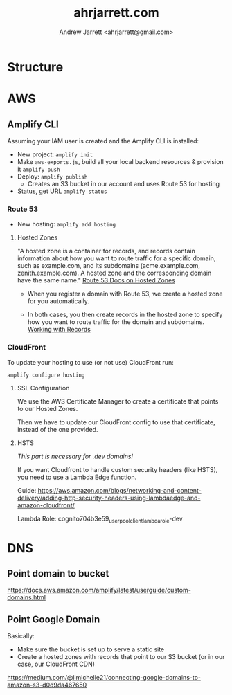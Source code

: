 #+TITLE: ahrjarrett.com
#+AUTHOR: Andrew Jarrett <ahrjarrett@gmail.com>

* Structure

** 


* AWS

** Amplify CLI

Assuming your IAM user is created and the Amplify CLI is installed:

- New project:
  =amplify init=
- Make =aws-exports.js=, build all your local backend resources & provision it
  =amplify push=
- Deploy:
  =amplify publish=
  - Creates an S3 bucket in our account and uses Route 53 for hosting
- Status, get URL
  =amplify status=

  
*** Route 53
- New hosting:
  =amplify add hosting=

  
**** Hosted Zones

"A hosted zone is a container for records, and records contain information about how you want to route traffic for a specific domain, such as example.com, and its subdomains (acme.example.com, zenith.example.com). A hosted zone and the corresponding domain have the same name." [[https://docs.aws.amazon.com/Route53/latest/DeveloperGuide/hosted-zones-working-with.html][Route 53 Docs on Hosted Zones]]

- When you register a domain with Route 53, we create a hosted zone for you automatically.

- In both cases, you then create records in the hosted zone to specify how you want to route traffic for the domain and subdomains. [[https://docs.aws.amazon.com/Route53/latest/DeveloperGuide/AboutHZWorkingWith.html][Working with Records]]





*** CloudFront
To update your hosting to use (or not use) CloudFront run:

=amplify configure hosting=

**** SSL Configuration

We use the AWS Certificate Manager to create a certificate that points to our Hosted Zones.

Then we have to update our CloudFront config to use that certificate, instead of the one provided.

**** HSTS

/This part is necessary for .dev domains!/

If you want Cloudfront to handle custom security headers (like HSTS), you need to use a Lambda Edge function.

Guide:
https://aws.amazon.com/blogs/networking-and-content-delivery/adding-http-security-headers-using-lambdaedge-and-amazon-cloudfront/

Lambda Role:
cognito704b3e59_userpoolclient_lambda_role-dev


* DNS

** Point domain to bucket

https://docs.aws.amazon.com/amplify/latest/userguide/custom-domains.html

** Point Google Domain

Basically:

- Make sure the bucket is set up to serve a static site
- Create a hosted zones with records that point to our S3 bucket (or in our case, our CloudFront CDN)

https://medium.com/@limichelle21/connecting-google-domains-to-amazon-s3-d0d9da467650






